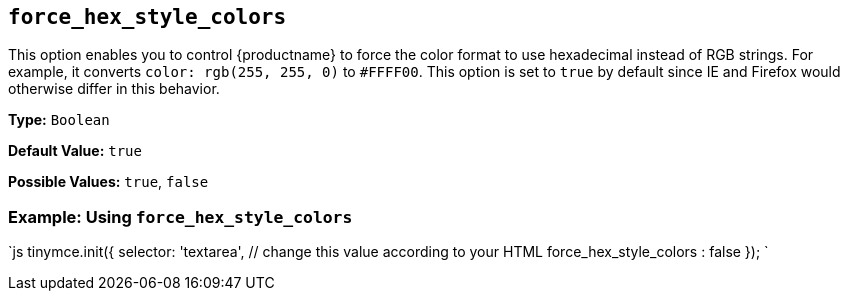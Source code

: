 == `force_hex_style_colors`

This option enables you to control {productname} to force the color format to use hexadecimal instead of RGB strings. For example, it converts `color: rgb(255, 255, 0)` to `#FFFF00`. This option is set to `true` by default since IE and Firefox would otherwise differ in this behavior.

*Type:* `Boolean`

*Default Value:* `true`

*Possible Values:* `true`, `false`

=== Example: Using `force_hex_style_colors`

`js
tinymce.init({
  selector: 'textarea',  // change this value according to your HTML
  force_hex_style_colors : false
});
`
